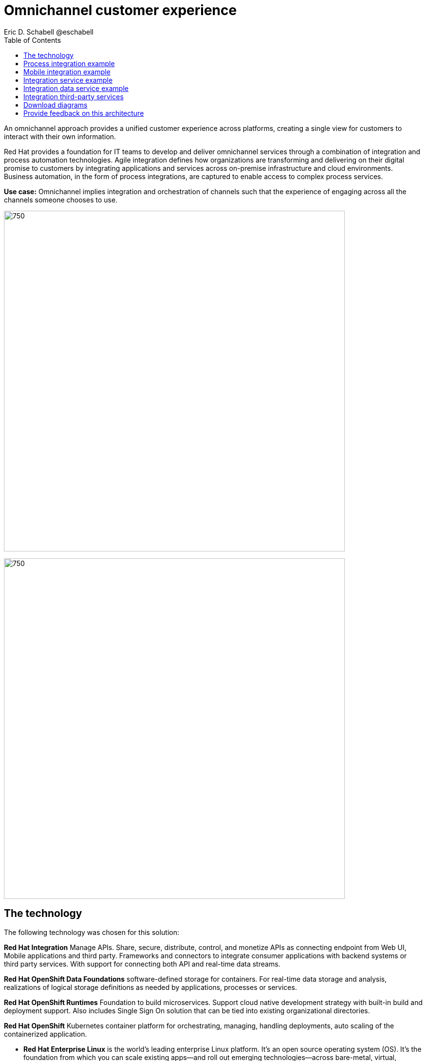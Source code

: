 = Omnichannel customer experience
Eric D. Schabell @eschabell
:homepage: https://gitlab.com/osspa/portfolio-architecture-examples
:imagesdir: images
:icons: font
:source-highlighter: prettify
:toc: left
:toclevels: 5

An omnichannel approach provides a unified customer experience across platforms, creating a single view for
customers to interact with their own information.

Red Hat provides a foundation for IT teams to develop and deliver omnichannel services through a combination
of integration and process automation technologies. Agile integration defines how organizations are transforming
and delivering on their digital promise to customers by integrating applications and services across on-premise
infrastructure and cloud environments. Business automation, in the form of process integrations, are captured to
enable access to complex process services.

*Use case:* Omnichannel implies integration and orchestration of channels such that the experience of engaging across
all the channels someone chooses to use.

--
image:https://gitlab.com/osspa/portfolio-architecture-examples/-/raw/main/images/intro-marketectures/omnichannel-marketing-slide.png[750,700]
--

image:https://gitlab.com/osspa/portfolio-architecture-examples/-/raw/main/images/logical-diagrams/omnichannel-customer-experience-details-ld.png[750,700]


== The technology

The following technology was chosen for this solution:

*Red Hat Integration* Manage APIs. Share, secure, distribute, control, and monetize
APIs as connecting endpoint from Web UI, Mobile applications and third party. Frameworks and connectors to integrate
consumer applications with backend systems or third party services. With support for connecting both API and real-time
data streams.

*Red Hat OpenShift Data Foundations* software-defined storage for containers. For real-time data storage and analysis,
realizations of logical storage definitions as needed by applications, processes or services.

*Red Hat OpenShift Runtimes* Foundation to build microservices. Support cloud native development strategy with built-in
build and deployment support. Also includes Single Sign On solution that can  be tied into existing organizational
directories.

*Red Hat OpenShift* Kubernetes container platform for orchestrating, managing, handling deployments, auto scaling of
the containerized application.

** *Red Hat Enterprise Linux* is the world’s leading enterprise Linux platform. It’s an open source operating system
(OS). It’s the foundation from which you can scale existing apps—and roll out emerging technologies—across bare-metal,
virtual, container, and all types of cloud environments.

== Process integration example
--
image:https://gitlab.com/osspa/portfolio-architecture-examples/-/raw/main/images/schematic-diagrams/omnichannel-process-integration-sd.png[750,700]
--

Example of a process application deployed in a mobile applications making calls through the API Gateway to leverage
both Frontend Microservices and Process Facade Microservices to access functionality in the Process Server and
integration with backend systems through the Integration Microservices. Container Native Storage shown used for process
storage as an example. Not showing monitoring.


== Mobile integration example
--
image:https://gitlab.com/osspa/portfolio-architecture-examples/-/raw/main/images/schematic-diagrams/omnichannel-mobile-integration-sd.png[750,700]
--

Example of a mobile application making calls through the API Gateway to leverage both Frontend Microservices and Mobile
Services to serve data to the device and integration with backend systems through the Integration Microservices.
Container Native Storage shown as the data source for mobile data consumption in this example for simplicity.

== Integration service example
--
image:https://gitlab.com/osspa/portfolio-architecture-examples/-/raw/main/images/schematic-diagrams/omnichannel-integration-service-sd.png[750,700]
--

Example use of integration microservices with web ui making calls through the API Gateway to leverage Frontend
Microservices that in turn call to various integration with backend systems through an Integration Microservice. SSO
server shown with integration to existing company backend Active Directory Server for authentication. Not showing
monitoring.

== Integration data service example
--
image:https://gitlab.com/osspa/portfolio-architecture-examples/-/raw/main/images/schematic-diagrams/omnichannel-integration-data-service-sd.png[750,700]
--

Example use of integration microservices with web ui making calls through the API Gateway to leverage Frontend
Microservices that in turn call to various integration with a customer contact database through an Integration Data
Microservice. SSO server shown with integration to existing company backend Active Directory Server for authentication.
Not showing monitoring.

== Integration third-party services
--
image:https://gitlab.com/osspa/portfolio-architecture-examples/-/raw/main/images/schematic-diagrams/omnichannel-process-integration-3rd-party-services-sd.png[750,700]
--

Example use of integration microservices with web ui making calls through the API Gateway to leverage Frontend
Microservices that in turn call to various integration with third-party service through an Integration Microservice.
SSO server shown with integration to existing company backend Active Directory Server for authentication. Not showing
monitoring.

== Download diagrams
View and download all of the diagrams above in our open source tooling site.
--
https://www.redhat.com/architect/portfolio/tool/index.html?#gitlab.com/osspa/portfolio-architecture-examples/-/raw/main/diagrams/omnichannel-customer-experience.drawio[[Open Diagrams]]
--

== Provide feedback on this architecture
You can offer to help correct or enhance this architecture by filing an https://gitlab.com/osspa/portfolio-architecture-examples/-/blob/main/omnichannel.adoc[issue or submitting a merge request against this Portfolio Architecture product in our GitLab repositories].
